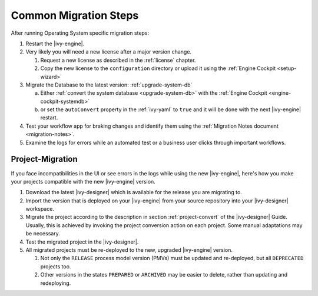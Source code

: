 .. _migration-upgrade-engine-common:

Common Migration Steps
=======================

After running Operating System specific migration steps:

#. Restart the |ivy-engine|.
#. Very likely you will need a new license after a major version change.

   #. Request a new license as described in the :ref:`license` chapter.
   #. Copy the new license to the ``configuration`` directory or upload it using the :ref:`Engine Cockpit <setup-wizard>`
#. Migrate the Database to the latest version: :ref:`upgrade-system-db`

   a. Either :ref:`convert the system database <upgrade-system-db>` with the :ref:`Engine Cockpit <engine-cockpit-systemdb>`
   b. or set the ``autoConvert`` property in the :ref:`ivy-yaml` to ``true`` and it will be done with the next |ivy-engine| restart.
#. Test your workflow app for braking changes and identify them using the :ref:`Migration Notes document <migration-notes>`.
#. Examine the logs for errors while an automated test or a business user clicks through important workflows.


.. _migration-project:

Project-Migration
++++++++++++++++++

If you face incompatibilities in the UI or see errors in the logs while using the new |ivy-engine|, here's how you make your projects compatible with the new |ivy-engine| version. 

#. Download the latest |ivy-designer| which is available for the release you are migrating to.
#. Import the version that is deployed on your |ivy-engine| from your source repository
   into your |ivy-designer| workspace.
#. Migrate the project according to the description in section :ref:`project-convert` of the
   |ivy-designer| Guide. Usually, this is achieved by invoking the project conversion action
   on each project. Some manual adaptations may be necessary.
#. Test the migrated project in the |ivy-designer|.
#. All migrated projects must be re-deployed to the new, upgraded |ivy-engine| version. 

   #. Not only the ``RELEASE`` process model version (PMVs) must be updated and re-deployed, but all ``DEPRECATED`` projects too.
   #. Other versions in the states ``PREPARED`` or ``ARCHIVED`` may be easier to delete, rather than updating and redeploying.
